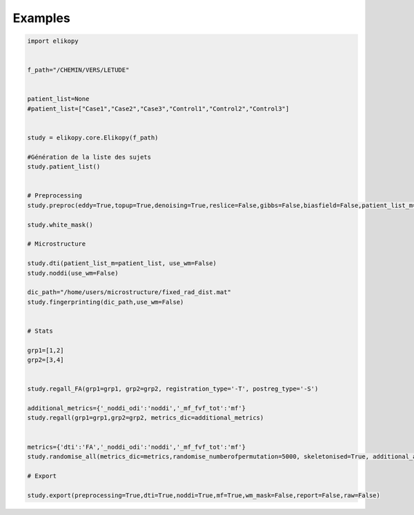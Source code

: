.. _examples:

========
Examples
========


.. code-block:: python

	import elikopy


	f_path="/CHEMIN/VERS/LETUDE"


	patient_list=None
	#patient_list=["Case1","Case2","Case3","Control1","Control2","Control3"]


	study = elikopy.core.Elikopy(f_path)

	#Génération de la liste des sujets
	study.patient_list()


	# Preprocessing
	study.preproc(eddy=True,topup=True,denoising=True,reslice=False,gibbs=False,biasfield=False,patient_list_m=patient_list,starting_state=None)

	study.white_mask()

	# Microstructure

	study.dti(patient_list_m=patient_list, use_wm=False)
	study.noddi(use_wm=False)

	dic_path="/home/users/microstructure/fixed_rad_dist.mat"
	study.fingerprinting(dic_path,use_wm=False)


	# Stats

	grp1=[1,2]
	grp2=[3,4]


	study.regall_FA(grp1=grp1, grp2=grp2, registration_type='-T', postreg_type='-S')

	additional_metrics={'_noddi_odi':'noddi','_mf_fvf_tot':'mf'}
	study.regall(grp1=grp1,grp2=grp2, metrics_dic=additional_metrics)


	metrics={'dti':'FA','_noddi_odi':'noddi','_mf_fvf_tot':'mf'}
	study.randomise_all(metrics_dic=metrics,randomise_numberofpermutation=5000, skeletonised=True, additional_atlases={'AtlasName':["path to xml","path to nifti"], 'AtlasName2':["path to xml2","path to nifti2"]})

	# Export

	study.export(preprocessing=True,dti=True,noddi=True,mf=True,wm_mask=False,report=False,raw=False)





